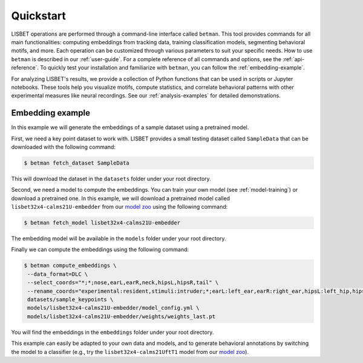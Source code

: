 Quickstart
==========

LISBET operations are performed through a command-line interface called ``betman``.
This tool provides commands for all main functionalities: computing embeddings from tracking data, training classification models, segmenting behavioral motifs, and more.
Each operation can be customized through various parameters to suit your specific needs.
How to use ``betman`` is described in our :ref:`user-guide`.
For a complete reference of all commands and options, see the :ref:`api-reference`.
To quickly test your installation and familiarize with ``betman``, you can follow the :ref:`embedding-example`.


For analyzing LISBET's results, we provide a collection of Python functions that can be used in scripts or Jupyter notebooks.
These tools help you visualize motifs, compute statistics, and correlate behavioral patterns with other experimental measures like neural recordings.
See our :ref:`analysis-examples` for detailed demonstrations.

.. _embedding-example:

Embedding example
-----------------

In this example we will generate the embeddings of a sample dataset using a pretrained model.

First, we need a key point dataset to work with.
LISBET provides a small testing dataset called ``SampleData`` that can be downloaded with the following command:

.. code-block:: console

   $ betman fetch_dataset SampleData

This will download the dataset in the ``datasets`` folder under your root directory.

Second, we need a model to compute the embeddings.
You can train your own model (see :ref:`model-training`) or download a pretrained one.
In this example, we will download a pretrained model called ``lisbet32x4-calms21U-embedder`` from our `model zoo <https://huggingface.co/collections/gchindemi/lisbet-67291c1a44d24865532699b8>`_ using the following command:

.. code-block:: console

   $ betman fetch_model lisbet32x4-calms21U-embedder

The embedding model will be available in the ``models`` folder under your root directory.

Finally we can compute the embeddings using the following command:

.. code-block:: console

   $ betman compute_embeddings \
    --data_format=DLC \
    --select_coords="*;*;nose,earL,earR,neck,hipsL,hipsR,tail" \
    --rename_coords="experimental:resident,stimuli:intruder;*;earL:left_ear,earR:right_ear,hipsL:left_hip,hipsR:right_hip" \
    datasets/sample_keypoints \
    models/lisbet32x4-calms21U-embedder/model_config.yml \
    models/lisbet32x4-calms21U-embedder/weights/weights_last.pt

You will find the embeddings in the ``embeddings`` folder under your root directory.

This example can easily be adapted to your own data and models, and to generate behavioral annotations by switching the model to a classifier (e.g., try the ``lisbet32x4-calms21UftT1`` model from our `model zoo <https://huggingface.co/collections/gchindemi/lisbet-67291c1a44d24865532699b8>`_).
